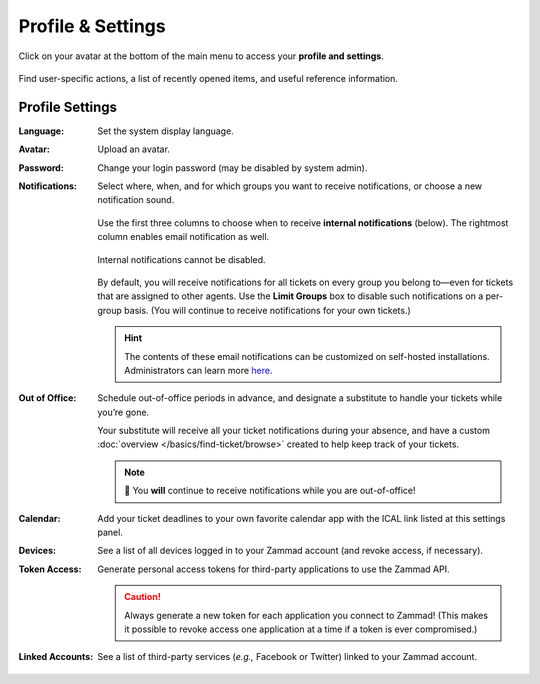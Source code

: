 ﻿Profile & Settings
==================

Click on your avatar at the bottom of the main menu
to access your **profile and settings**.

.. figure:: /images/extras/profile-and-settings.jpg
   :alt: User submenu
   :align: center
   :scale: 50%

   Find user-specific actions,
   a list of recently opened items,
   and useful reference information.

Profile Settings
----------------

:Language:

   Set the system display language.

:Avatar:

   Upload an avatar.

:Password:

   Change your login password (may be disabled by system admin).

:Notifications:

   Select where, when, and for which groups you want to receive notifications,
   or choose a new notification sound.

   .. figure:: /images/extras/profile-and-settings-notifications-settings.jpg
      :align: center

      Use the first three columns to choose when to receive **internal
      notifications** (below). The rightmost column enables email notification
      as well.

   .. figure:: /images/extras/profile-and-settings-notifications-center.jpg
      :align: center

      Internal notifications cannot be disabled.

   .. figure:: /images/extras/profile-and-settings-notifications-limit-groups.png
      :align: center

      By default, you will receive notifications for all tickets on every group
      you belong to—even for tickets that are assigned to other agents. Use the
      **Limit Groups** box to disable such notifications on a per-group basis.
      (You will continue to receive notifications for your own tickets.)

   .. hint:: The contents of these email notifications
      can be customized on self-hosted installations.
      Administrators can learn more
      `here <https://admin-docs.zammad.org/en/latest/manage/trigger/system-notifications.html>`_.

:Out of Office: 

    Schedule out-of-office periods in advance, and designate a substitute to
    handle your tickets while you’re gone.
    
    Your substitute will receive all your ticket notifications during your
    absence, and have a custom :doc:`overview </basics/find-ticket/browse>`
    created to help keep track of your tickets.
	
    .. note:: 🔔 You **will** continue to receive notifications while you are
              out-of-office!

:Calendar:

   Add your ticket deadlines to your own favorite calendar app with the ICAL
   link listed at this settings panel.

:Devices:

   See a list of all devices logged in to your Zammad account (and revoke
   access, if necessary).

:Token Access:

   Generate personal access tokens for third-party applications to use the
   Zammad API.

   .. caution:: Always generate a new token for each application you connect to
                Zammad! (This makes it possible to revoke access one
                application at a time if a token is ever compromised.)

:Linked Accounts:

   See a list of third-party services (*e.g.,* Facebook or Twitter) linked to
   your Zammad account.
